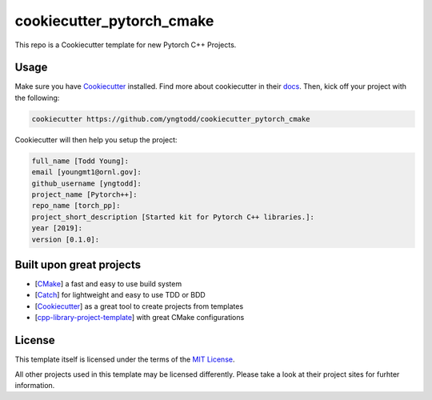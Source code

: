 ==========================
cookiecutter_pytorch_cmake
==========================

This repo is a Cookiecutter template for new Pytorch C++ Projects.

Usage
-----

Make sure you have `Cookiecutter`_ installed. Find more about cookiecutter in their `docs`_.
Then, kick off your project with the following:

.. code-block:: console

    cookiecutter https://github.com/yngtodd/cookiecutter_pytorch_cmake

Cookiecutter will then help you setup the project:

.. code-block:: console

    full_name [Todd Young]:  
    email [youngmt1@ornl.gov]: 
    github_username [yngtodd]: 
    project_name [Pytorch++]: 
    repo_name [torch_pp]: 
    project_short_description [Started kit for Pytorch C++ libraries.]: 
    year [2019]: 
    version [0.1.0]: 

Built upon great projects
-------------------------

- [`CMake`_] a fast and easy to use build system
- [`Catch`_] for lightweight and easy to use TDD or BDD
- [`Cookiecutter`_] as a great tool to create projects from templates
- [`cpp-library-project-template`_] with great CMake configurations

License
-------

This template itself is licensed under the terms of the `MIT License`_.

All other projects used in this template may be licensed differently.
Please take a look at their project sites for furhter information.

.. _Cookiecutter: https://github.com/audreyr/cookiecutter
.. _docs: http://cookiecutter.rtfd.org
.. _CMake: http://www.cmake.org
.. _Catch: http://catch-lib.net
.. _cpp-library-project-template: https://code.google.com/p/cpp-library-project-template
.. _MIT License: http://opensource.org/licenses/MIT
